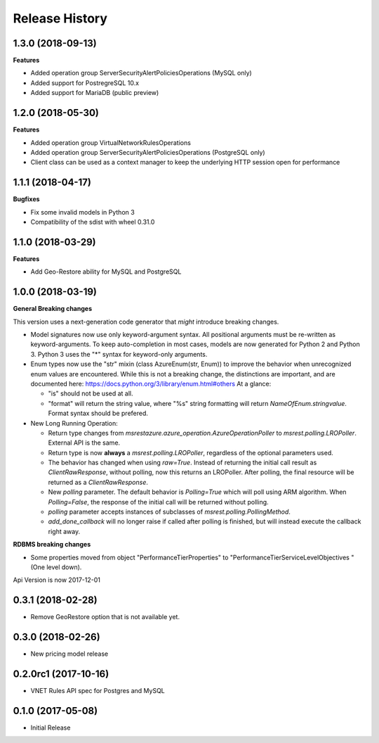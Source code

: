 .. :changelog:

Release History
===============

1.3.0 (2018-09-13)
++++++++++++++++++

**Features**

- Added operation group ServerSecurityAlertPoliciesOperations (MySQL only)
- Added support for PostregreSQL 10.x
- Added support for MariaDB (public preview)

1.2.0 (2018-05-30)
++++++++++++++++++

**Features**

- Added operation group VirtualNetworkRulesOperations
- Added operation group ServerSecurityAlertPoliciesOperations (PostgreSQL only)
- Client class can be used as a context manager to keep the underlying HTTP session open for performance

1.1.1 (2018-04-17)
++++++++++++++++++

**Bugfixes**

- Fix some invalid models in Python 3
- Compatibility of the sdist with wheel 0.31.0

1.1.0 (2018-03-29)
++++++++++++++++++

**Features**

- Add  Geo-Restore ability for MySQL and PostgreSQL

1.0.0 (2018-03-19)
++++++++++++++++++

**General Breaking changes**

This version uses a next-generation code generator that *might* introduce breaking changes.

- Model signatures now use only keyword-argument syntax. All positional arguments must be re-written as keyword-arguments.
  To keep auto-completion in most cases, models are now generated for Python 2 and Python 3. Python 3 uses the "*" syntax for keyword-only arguments.
- Enum types now use the "str" mixin (class AzureEnum(str, Enum)) to improve the behavior when unrecognized enum values are encountered.
  While this is not a breaking change, the distinctions are important, and are documented here:
  https://docs.python.org/3/library/enum.html#others
  At a glance:

  - "is" should not be used at all.
  - "format" will return the string value, where "%s" string formatting will return `NameOfEnum.stringvalue`. Format syntax should be prefered.

- New Long Running Operation:

  - Return type changes from `msrestazure.azure_operation.AzureOperationPoller` to `msrest.polling.LROPoller`. External API is the same.
  - Return type is now **always** a `msrest.polling.LROPoller`, regardless of the optional parameters used.
  - The behavior has changed when using `raw=True`. Instead of returning the initial call result as `ClientRawResponse`,
    without polling, now this returns an LROPoller. After polling, the final resource will be returned as a `ClientRawResponse`.
  - New `polling` parameter. The default behavior is `Polling=True` which will poll using ARM algorithm. When `Polling=False`,
    the response of the initial call will be returned without polling.
  - `polling` parameter accepts instances of subclasses of `msrest.polling.PollingMethod`.
  - `add_done_callback` will no longer raise if called after polling is finished, but will instead execute the callback right away.

**RDBMS breaking changes**

- Some properties moved from object "PerformanceTierProperties" to "PerformanceTierServiceLevelObjectives "(One level down).

Api Version is now 2017-12-01

0.3.1 (2018-02-28)
++++++++++++++++++

* Remove GeoRestore option that is not available yet.

0.3.0 (2018-02-26)
++++++++++++++++++

* New pricing model release

0.2.0rc1 (2017-10-16)
+++++++++++++++++++++

* VNET Rules API spec for Postgres and MySQL

0.1.0 (2017-05-08)
++++++++++++++++++

* Initial Release
